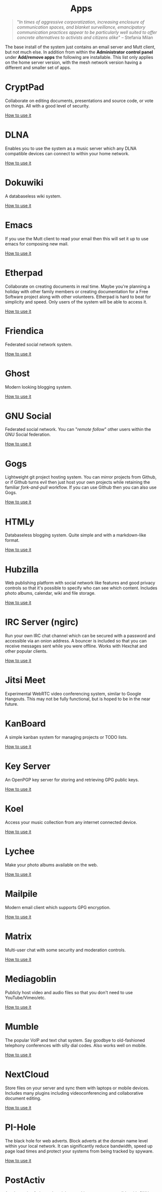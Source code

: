 #+TITLE:
#+AUTHOR: Bob Mottram
#+EMAIL: bob@freedombone.net
#+KEYWORDS: freedombone, apps
#+DESCRIPTION: List of apps available on freedombone
#+OPTIONS: ^:nil toc:nil
#+HTML_HEAD: <link rel="stylesheet" type="text/css" href="freedombone.css" />

#+BEGIN_CENTER
[[file:images/logo.png]]
#+END_CENTER

#+begin_export html
<center><h1>Apps</h1></center>
#+end_export

#+begin_quote
"/In times of aggressive corporatization, increasing enclosure of communication spaces, and blanket surveillance, emancipatory communication practices appear to be particularly well suited to offer concrete alternatives to activists and citizens alike/" -- Stefania Milan
#+end_quote

The base install of the system just contains an email server and Mutt client, but not much else. In addition from within the *Administrator control panel* under *Add/remove apps* the following are installable. This list only applies on the home server version, with the mesh network version having a different and smaller set of apps.

#+BEGIN_CENTER
[[file:images/controlpanel/control_panel_apps.jpg]]
#+END_CENTER

* CryptPad
Collaborate on editing documents, presentations and source code, or vote on things. All with a good level of security.

[[./app_cryptpad.html][How to use it]]
* DLNA
Enables you to use the system as a music server which any DLNA compatible devices can connect to within your home network.

[[./app_dlna.html][How to use it]]
* Dokuwiki
A databaseless wiki system.

[[./app_dokuwiki.html][How to use it]]
* Emacs
If you use the Mutt client to read your email then this will set it up to use emacs for composing new mail.

[[./app_emacs.html][How to use it]]
* Etherpad
Collaborate on creating documents in real time. Maybe you're planning a holiday with other family members or creating documentation for a Free Software project along with other volunteers. Etherpad is hard to beat for simplicity and speed. Only users of the system will be able to access it.

[[./app_etherpad.html][How to use it]]
* Friendica
Federated social network system.

[[./app_friendica.html][How to use it]]
* Ghost
Modern looking blogging system.

[[./app_ghost.html][How to use it]]
* GNU Social
Federated social network. You can "/remote follow/" other users within the GNU Social federation.

[[./app_gnusocial.html][How to use it]]
* Gogs
Lightweight git project hosting system. You can mirror projects from Github, or if Github turns evil then just host your own projects while retaining the familiar /fork-and-pull/ workflow. If you can use Github then you can also use Gogs.

[[./app_gogs.html][How to use it]]
* HTMLy
Databaseless blogging system. Quite simple and with a markdown-like format.

[[./app_htmly.html][How to use it]]
* Hubzilla
Web publishing platform with social network like features and good privacy controls so that it's possible to specify who can see which content. Includes photo albums, calendar, wiki and file storage.

[[./app_hubzilla.html][How to use it]]
* IRC Server (ngirc)
Run your own IRC chat channel which can be secured with a password and accessible via an onion address. A bouncer is included so that you can receive messages sent while you were offline. Works with Hexchat and other popular clients.

[[./app_irc.html][How to use it]]
* Jitsi Meet
Experimental WebRTC video conferencing system, similar to Google Hangouts. This may not be fully functional, but is hoped to be in the near future.

* KanBoard
A simple kanban system for managing projects or TODO lists.

[[./app_kanboard.html][How to use it]]
* Key Server
An OpenPGP key server for storing and retrieving GPG public keys.

[[./app_keyserver.html][How to use it]]
* Koel
Access your music collection from any internet connected device.

[[./app_koel.html][How to use it]]
* Lychee
Make your photo albums available on the web.

[[./app_lychee.html][How to use it]]
* Mailpile
Modern email client which supports GPG encryption.

[[./app_mailpile.html][How to use it]]
* Matrix
Multi-user chat with some security and moderation controls.

[[./app_matrix.html][How to use it]]
* Mediagoblin
Publicly host video and audio files so that you don't need to use YouTube/Vimeo/etc.

[[./app_mediagoblin.html][How to use it]]
* Mumble
The popular VoIP and text chat system. Say goodbye to old-fashioned telephony conferences with silly dial codes. Also works well on mobile.

[[./app_mumble.html][How to use it]]
* NextCloud
Store files on your server and sync them with laptops or mobile devices. Includes many plugins including videoconferencing and collaborative document editing.

[[./app_nextcloud.html][How to use it]]
* PI-Hole
The black hole for web adverts. Block adverts at the domain name level within your local network. It can significantly reduce bandwidth, speed up page load times and protect your systems from being tracked by spyware.

[[./app_pihole.html][How to use it]]
* PostActiv
An alternative federated social networking system compatible with GNU Social. It includes some optimisations and fixes currently not available within the main GNU Social project.

[[./app_postactiv.html][How to use it]]
* Profanity
A shell based XMPP client which you can run on the Freedombone server via ssh.

[[./app_profanity.html][How to use it]]
* Riot Web
A browser based user interface for the Matrix federated communications system, including WebRTC audio and video chat.

[[./app_riot.html][How to use it]]
* SearX
A metasearch engine for customised and private web searches.

[[./app_searx.html][How to use it]]
* tt-rss
Private RSS reader. Pulls in RSS/Atom feeds via Tor and is only accessible via an onion address. Have "/the right to read/" without the Surveillance State knowing what you're reading. Also available with a user interface suitable for viewing on mobile devices via a browser such as OrFox.

[[./app_rss.html][How to use it]]
* Syncthing
Possibly the best way to synchronise files across all of your devices. Once it has been set up it "just works" with no user intervention needed.

[[./app_syncthing.html][How to use it]]
* Tahoe-LAFS
Robust and encrypted storage of files on one or more server.

[[./app_tahoelafs.html][How to use it]]
* Tox
Client and bootstrap node for the Tox chat/VoIP system.

[[./app_tox.html][How to use it]]
* Turtl
A system for privately creating and sharing notes and images, similar to Evernote but without the spying.

[[./app_turtl.html][How to use it]]
* Vim
If you use the Mutt client to read your email then this will set it up to use vim for composing new mail.

* XMPP
Chat server which can be used together with client such as Gajim or Conversations to provide end-to-end content security and also onion routed metadata security. Includes advanced features such as /client state notification/ to save battery power on your mobile devices, support for seamless roaming between networks and /message carbons/ so that you can receive the same messages while being simultaneously logged in to your account on more than one device.

[[./app_xmpp.html][How to use it]]
